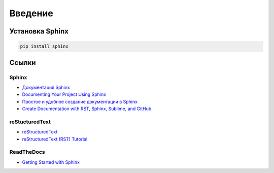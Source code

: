 ********
Введение
********

Установка Sphinx
================

.. code-block:: bash

    pip install sphinx


Ссылки
======

Sphinx
------

* `Документация Sphinx <https://www.sphinx-doc.org/en/master/contents.html>`_ 
* `Documenting Your Project Using Sphinx <https://pythonhosted.org/an_example_pypi_project/sphinx.html>`_ 
* `Простое и удобное создание документации в Sphinx <https://www.ibm.com/developerworks/ru/library/os-sphinx-documentation/index.html>`_ 
* `Create Documentation with RST, Sphinx, Sublime, and GitHub <https://sublime-and-sphinx-guide.readthedocs.io/en/latest/index.html>`_ 

reStucturedText
---------------

* `reStructuredText <https://www.sphinx-doc.org/en/master/usage/restructuredtext/index.html>`_ 
* `reStructuredText (RST) Tutorial <https://www.devdungeon.com/content/restructuredtext-rst-tutorial-0>`_ 

ReadTheDocs
-----------

* `Getting Started with Sphinx <https://docs.readthedocs.io/en/stable/intro/getting-started-with-sphinx.html>`_
